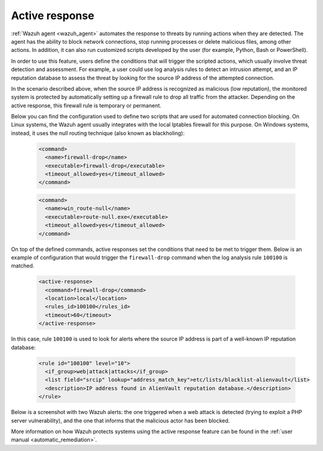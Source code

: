 .. Copyright (C) 2021 Wazuh, Inc.

.. meta::
  :description: Check out a use case about Active Response, one of the key capabilities of the Wazuh platform. Learn more about it in this section of our documentation. 
  
.. _active_response:

Active response
===============

:ref:`Wazuh agent <wazuh_agent>` automates the response to threats by running actions when they are detected. The agent has the ability to block network connections, stop running processes or delete malicious files, among other actions. In addition, it can also run customized scripts developed by the user (for example, Python, Bash or PowerShell).

In order to use this feature, users define the conditions that will trigger the scripted actions, which usually involve threat detection and assessment. For example, a user could use log analysis rules to detect an intrusion attempt, and an IP reputation database to assess the threat by looking for the source IP address of the attempted connection.

In the scenario described above, when the source IP address is recognized as malicious (low reputation), the monitored system is protected by automatically setting up a firewall rule to drop all traffic from the attacker. Depending on the active response, this firewall rule is temporary or permanent.

Below you can find the configuration used to define two scripts that are used for automated connection blocking. On Linux systems, the Wazuh agent usually integrates with the local Iptables firewall for this purpose. On Windows systems, instead, it uses the null routing technique (also known as blackholing):

  .. code-block:: xml

    <command>
      <name>firewall-drop</name>
      <executable>firewall-drop</executable>
      <timeout_allowed>yes</timeout_allowed>
    </command>

  .. code-block:: xml

    <command>
      <name>win_route-null</name>
      <executable>route-null.exe</executable>
      <timeout_allowed>yes</timeout_allowed>
    </command>

On top of the defined commands, active responses set the conditions that need to be met to trigger them. Below is an example of configuration that would trigger the ``firewall-drop`` command when the log analysis rule ``100100`` is matched.

  .. code-block:: xml

    <active-response>
      <command>firewall-drop</command>
      <location>local</location>
      <rules_id>100100</rules_id>
      <timeout>60</timeout>
    </active-response>

In this case, rule ``100100`` is used to look for alerts where the source IP address is part of a well-known IP reputation database:

  .. code-block:: xml

    <rule id="100100" level="10">
      <if_group>web|attack|attacks</if_group>
      <list field="srcip" lookup="address_match_key">etc/lists/blacklist-alienvault</list>
      <description>IP address found in AlienVault reputation database.</description>
    </rule>

Below is a screenshot with two Wazuh alerts: the one triggered when a web attack is detected (trying to exploit a PHP server vulnerability), and the one that informs that the malicious actor has been blocked.

.. thumbnail:: ../../images/getting_started/use_case_active_response.png
   :align: center
   :wrap_image: No

More information on how Wazuh protects systems using the active response feature can be found in the :ref:`user manual <automatic_remediation>`.
